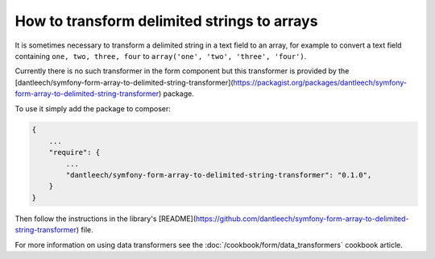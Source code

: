 .. index::
   single: Form; Data transformers

How to transform delimited strings to arrays
============================================

It is sometimes necessary to transform a delimited string in a text field to
an array, for example to convert a text field containing ``one, two, three,
four`` to ``array('one', 'two', 'three', 'four')``.

Currently there is no such transformer in the form component but this
transformer is provided by the
[dantleech/symfony-form-array-to-delimited-string-transformer](https://packagist.org/packages/dantleech/symfony-form-array-to-delimited-string-transformer)
package.

To use it simply add the package to composer:

.. code-block:: json

    {
        ...
        "require": {
            ...
            "dantleech/symfony-form-array-to-delimited-string-transformer": "0.1.0",
        }
    }

Then follow the instructions in the library's
[README](https://github.com/dantleech/symfony-form-array-to-delimited-string-transformer)
file.

For more information on using data transformers see the  :doc:`/cookbook/form/data_transformers` cookbook article.
